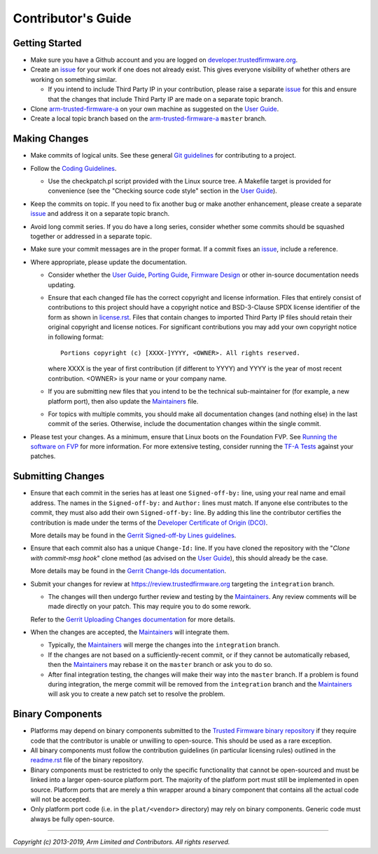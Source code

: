 Contributor's Guide
===================

Getting Started
---------------

-  Make sure you have a Github account and you are logged on
   `developer.trustedfirmware.org`_.
-  Create an `issue`_ for your work if one does not already exist. This gives
   everyone visibility of whether others are working on something similar.

   -  If you intend to include Third Party IP in your contribution, please
      raise a separate `issue`_ for this and ensure that the changes that
      include Third Party IP are made on a separate topic branch.

-  Clone `arm-trusted-firmware-a`_ on your own machine as suggested on the
   `User Guide`_.
-  Create a local topic branch based on the `arm-trusted-firmware-a`_ ``master``
   branch.

Making Changes
--------------

-  Make commits of logical units. See these general `Git guidelines`_ for
   contributing to a project.
-  Follow the `Coding Guidelines`_.

   -  Use the checkpatch.pl script provided with the Linux source tree. A
      Makefile target is provided for convenience (see the "Checking source code
      style" section in the `User Guide`_).

-  Keep the commits on topic. If you need to fix another bug or make another
   enhancement, please create a separate `issue`_ and address it on a separate
   topic branch.
-  Avoid long commit series. If you do have a long series, consider whether
   some commits should be squashed together or addressed in a separate topic.
-  Make sure your commit messages are in the proper format. If a commit fixes
   an `issue`_, include a reference.
-  Where appropriate, please update the documentation.

   -  Consider whether the `User Guide`_, `Porting Guide`_, `Firmware Design`_
      or other in-source documentation needs updating.
   -  Ensure that each changed file has the correct copyright and license
      information. Files that entirely consist of contributions to this
      project should have a copyright notice and BSD-3-Clause SPDX license
      identifier of the form as shown in `license.rst`_. Files that contain
      changes to imported Third Party IP files should retain their original
      copyright and license notices. For significant contributions you may
      add your own copyright notice in following format:

      ::

          Portions copyright (c) [XXXX-]YYYY, <OWNER>. All rights reserved.

      where XXXX is the year of first contribution (if different to YYYY) and
      YYYY is the year of most recent contribution. <OWNER> is your name or
      your company name.
   -  If you are submitting new files that you intend to be the technical
      sub-maintainer for (for example, a new platform port), then also update
      the `Maintainers`_ file.
   -  For topics with multiple commits, you should make all documentation
      changes (and nothing else) in the last commit of the series. Otherwise,
      include the documentation changes within the single commit.

-  Please test your changes. As a minimum, ensure that Linux boots on the
   Foundation FVP. See `Running the software on FVP`_ for more information. For
   more extensive testing, consider running the `TF-A Tests`_ against your
   patches.

Submitting Changes
------------------

-  Ensure that each commit in the series has at least one ``Signed-off-by:``
   line, using your real name and email address. The names in the
   ``Signed-off-by:`` and ``Author:`` lines must match. If anyone else
   contributes to the commit, they must also add their own ``Signed-off-by:``
   line. By adding this line the contributor certifies the contribution is made
   under the terms of the `Developer Certificate of Origin (DCO)`_.

   More details may be found in the `Gerrit Signed-off-by Lines guidelines`_.

-  Ensure that each commit also has a unique ``Change-Id:`` line. If you have
   cloned the repository with the "`Clone with commit-msg hook`" clone method
   (as advised on the `User Guide`_), this should already be the case.

   More details may be found in the `Gerrit Change-Ids documentation`_.

-  Submit your changes for review at https://review.trustedfirmware.org
   targeting the ``integration`` branch.

   -  The changes will then undergo further review and testing by the
      `Maintainers`_. Any review comments will be made directly on your patch.
      This may require you to do some rework.

   Refer to the `Gerrit Uploading Changes documentation`_ for more details.

-  When the changes are accepted, the `Maintainers`_ will integrate them.

   -  Typically, the `Maintainers`_ will merge the changes into the
      ``integration`` branch.
   -  If the changes are not based on a sufficiently-recent commit, or if they
      cannot be automatically rebased, then the `Maintainers`_ may rebase it on
      the ``master`` branch or ask you to do so.
   -  After final integration testing, the changes will make their way into the
      ``master`` branch. If a problem is found during integration, the merge
      commit will be removed from the ``integration`` branch and the
      `Maintainers`_ will ask you to create a new patch set to resolve the
      problem.

Binary Components
-----------------

-  Platforms may depend on binary components submitted to the `Trusted Firmware
   binary repository`_ if they require code that the contributor is unable or
   unwilling to open-source. This should be used as a rare exception.
-  All binary components must follow the contribution guidelines (in particular
   licensing rules) outlined in the `readme.rst <tf-binaries-readme_>`_ file of
   the binary repository.
-  Binary components must be restricted to only the specific functionality that
   cannot be open-sourced and must be linked into a larger open-source platform
   port. The majority of the platform port must still be implemented in open
   source. Platform ports that are merely a thin wrapper around a binary
   component that contains all the actual code will not be accepted.
-  Only platform port code (i.e. in the ``plat/<vendor>`` directory) may rely on
   binary components. Generic code must always be fully open-source.

--------------

*Copyright (c) 2013-2019, Arm Limited and Contributors. All rights reserved.*

.. _developer.trustedfirmware.org: https://developer.trustedfirmware.org
.. _issue: https://developer.trustedfirmware.org/project/board/1/
.. _arm-trusted-firmware-a: https://git.trustedfirmware.org/TF-A/trusted-firmware-a.git
.. _Git guidelines: http://git-scm.com/book/ch5-2.html
.. _Coding Guidelines: ./docs/coding-guidelines.rst
.. _User Guide: ./docs/user-guide.rst
.. _Porting Guide: ./docs/porting-guide.rst
.. _Firmware Design: ./docs/firmware-design.rst
.. _license.rst: ./license.rst
.. _Acknowledgements: ./acknowledgements.rst
.. _Maintainers: ./maintainers.rst
.. _Running the software on FVP: ./docs/user-guide.rst#user-content-running-the-software-on-fvp
.. _Developer Certificate of Origin (DCO): ./dco.txt
.. _Gerrit Uploading Changes documentation: https://review.trustedfirmware.org/Documentation/user-upload.html
.. _Gerrit Signed-off-by Lines guidelines: https://review.trustedfirmware.org/Documentation/user-signedoffby.html
.. _Gerrit Change-Ids documentation: https://review.trustedfirmware.org/Documentation/user-changeid.html
.. _TF-A Tests: https://git.trustedfirmware.org/TF-A/tf-a-tests.git/about/
.. _Trusted Firmware binary repository: https://review.trustedfirmware.org/admin/repos/tf-binaries
.. _tf-binaries-readme: https://git.trustedfirmware.org/tf-binaries.git/tree/readme.rst
